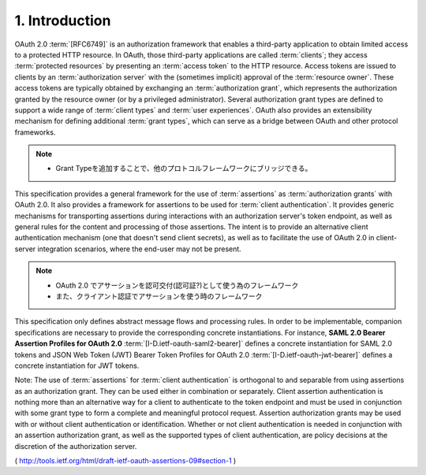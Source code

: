 1.  Introduction
========================================

OAuth 2.0 :term:`[RFC6749]` is an authorization framework that enables a
third-party application to obtain limited access to a protected HTTP resource.  
In OAuth, 
those third-party applications are called :term:`clients`; 
they access :term:`protected resources` 
by presenting an :term:`access token` to the HTTP resource.  
Access tokens are issued to clients by
an :term:`authorization server` with the (sometimes implicit) approval of the
:term:`resource owner`.  
These access tokens are typically obtained by
exchanging an :term:`authorization grant`, 
which represents the authorization granted by the resource owner 
(or by a privileged administrator).
Several authorization grant types are defined to support a wide range
of :term:`client types` and :term:`user experiences`.  
OAuth also provides an extensibility mechanism 
for defining additional :term:`grant types`, 
which can serve as a bridge between OAuth and other protocol frameworks.

.. note::
    - Grant Typeを追加することで、他のプロトコルフレームワークにブリッジできる。

This specification provides a general framework 
for the use of :term:`assertions` as :term:`authorization grants` with OAuth 2.0.  
It also provides a framework for assertions to be used for :term:`client authentication`.  
It provides generic mechanisms for transporting assertions during
interactions with an authorization server's token endpoint, 
as well as general rules for the content and processing of those assertions.
The intent is to provide an alternative client authentication
mechanism (one that doesn't send client secrets), 
as well as to facilitate the use of OAuth 2.0 in client-server integration scenarios, 
where the end-user may not be present.

.. note::
    - OAuth 2.0 でアサーションを認可交付(認可証?)として使う為のフレームワーク
    - また、クライアント認証でアサーションを使う時のフレームワーク

This specification only defines abstract message flows and processing rules.  
In order to be implementable, 
companion specifications are necessary to provide the corresponding concrete instantiations.  
For instance, 
**SAML 2.0 Bearer Assertion Profiles for OAuth 2.0** :term:`[I-D.ietf-oauth-saml2-bearer]` 
defines a concrete instantiation for SAML 2.0 tokens 
and JSON Web Token (JWT) Bearer Token Profiles for OAuth 2.0 :term:`[I-D.ietf-oauth-jwt-bearer]` 
defines a concrete instantiation for JWT tokens.

Note: The use of :term:`assertions` for :term:`client authentication` is orthogonal
to and separable from using assertions as an authorization grant.
They can be used either in combination or separately.  
Client assertion authentication is nothing more than an alternative way for
a client to authenticate to the token endpoint and must be used in
conjunction with some grant type to form a complete and meaningful
protocol request.  Assertion authorization grants may be used with or
without client authentication or identification.  Whether or not
client authentication is needed in conjunction with an assertion
authorization grant, as well as the supported types of client
authentication, are policy decisions at the discretion of the
authorization server.

( http://tools.ietf.org/html/draft-ietf-oauth-assertions-09#section-1 )
